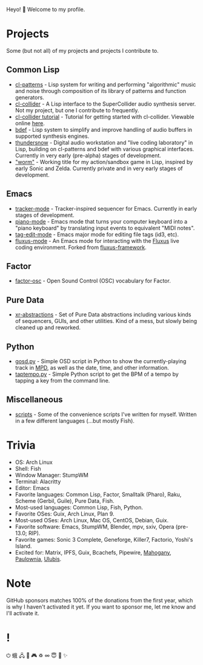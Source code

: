 Heyo! 👋 Welcome to my profile.

* Projects
Some (but not all) of my projects and projects I contribute to.

** Common Lisp
- [[https://github.com/defaultxr/cl-patterns][cl-patterns]] - Lisp system for writing and performing "algorithmic" music and noise through composition of its library of patterns and function generators.
- [[https://github.com/byulparan/cl-collider][cl-collider]] - A Lisp interface to the SuperCollider audio synthesis server. Not my project, but one I contribute to frequently.
- [[https://github.com/defaultxr/cl-collider-tutorial][cl-collider tutorial]] - Tutorial for getting started with cl-collider. Viewable online [[https://defaultxr.github.io/cl-collider-tutorial/][here]].
- [[https://github.com/defaultxr/bdef][bdef]] - Lisp system to simplify and improve handling of audio buffers in supported synthesis engines.
- [[https://github.com/defaultxr/thundersnow][thundersnow]] - Digital audio workstation and "live coding laboratory" in Lisp, building on cl-patterns and bdef with various graphical interfaces. Currently in very early (pre-alpha) stages of development.
- [[https://github.com/defaultxr/worm]["worm"]] - Working title for my action/sandbox game in Lisp, inspired by early Sonic and Zelda. Currently private and in very early stages of development.

** Emacs
- [[https://github.com/defaultxr/tracker-mode][tracker-mode]] - Tracker-inspired sequencer for Emacs. Currently in early stages of development.
- [[https://github.com/defaultxr/piano-mode][piano-mode]] - Emacs mode that turns your computer keyboard into a "piano keyboard" by translating input events to equivalent "MIDI notes".
- [[https://github.com/defaultxr/tag-edit-mode][tag-edit-mode]] - Emacs major mode for editing file tags (id3, etc).
- [[https://github.com/defaultxr/fluxus-mode][fluxus-mode]] - An Emacs mode for interacting with the [[http://www.pawfal.org/fluxus/][Fluxus]] live coding environment. Forked from [[https://github.com/lesbroot/fluxus-framework][fluxus-framework]].

** Factor
- [[https://github.com/defaultxr/factor-osc][factor-osc]] - Open Sound Control (OSC) vocabulary for Factor.

** Pure Data
- [[https://github.com/defaultxr/xr-abstractions][xr-abstractions]] - Set of Pure Data abstractions including various kinds of sequencers, GUIs, and other utilities. Kind of a mess, but slowly being cleaned up and reworked.

** Python
- [[https://github.com/defaultxr/gosd.py][gosd.py]] - Simple OSD script in Python to show the currently-playing track in [[https://musicpd.org][MPD]], as well as the date, time, and other information.
- [[https://github.com/defaultxr/taptempo.py][taptempo.py]] - Simple Python script to get the BPM of a tempo by tapping a key from the command line.

** Miscellaneous
- [[https://github.com/defaultxr/scripts][scripts]] - Some of the convenience scripts I've written for myself. Written in a few different languages (...but mostly Fish).

* Trivia
- OS: Arch Linux
- Shell: Fish
- Window Manager: StumpWM
- Terminal: Alacritty
- Editor: Emacs
- Favorite languages: Common Lisp, Factor, Smalltalk (Pharo), Raku, Scheme (Gerbil, Guile), Pure Data, Fish.
- Most-used languages: Common Lisp, Fish, Python.
- Favorite OSes: Guix, Arch Linux, Plan 9.
- Most-used OSes: Arch Linux, Mac OS, CentOS, Debian, Guix.
- Favorite software: Emacs, StumpWM, Blender, mpv, sxiv, Opera (pre-13.0; RIP).
- Favorite games: Sonic 3 Complete, Geneforge, Killer7, Factorio, Yoshi's Island.
- Excited for: Matrix, IPFS, Guix, Bcachefs, Pipewire, [[https://github.com/stumpwm/mahogany][Mahogany]], [[https://github.com/stumpwm/paulownia][Paulownia]], [[https://github.com/malcolmstill/ulubis][Ulubis]].

* Note
GitHub sponsors matches 100% of the donations from the first year, which is why I haven't activated it yet. If you want to sponsor me, let me know and I'll activate it.

* !
⏻ 蛾 🖧 🎵 🎮 ♽ ∞ 😇 🐾 ✨
